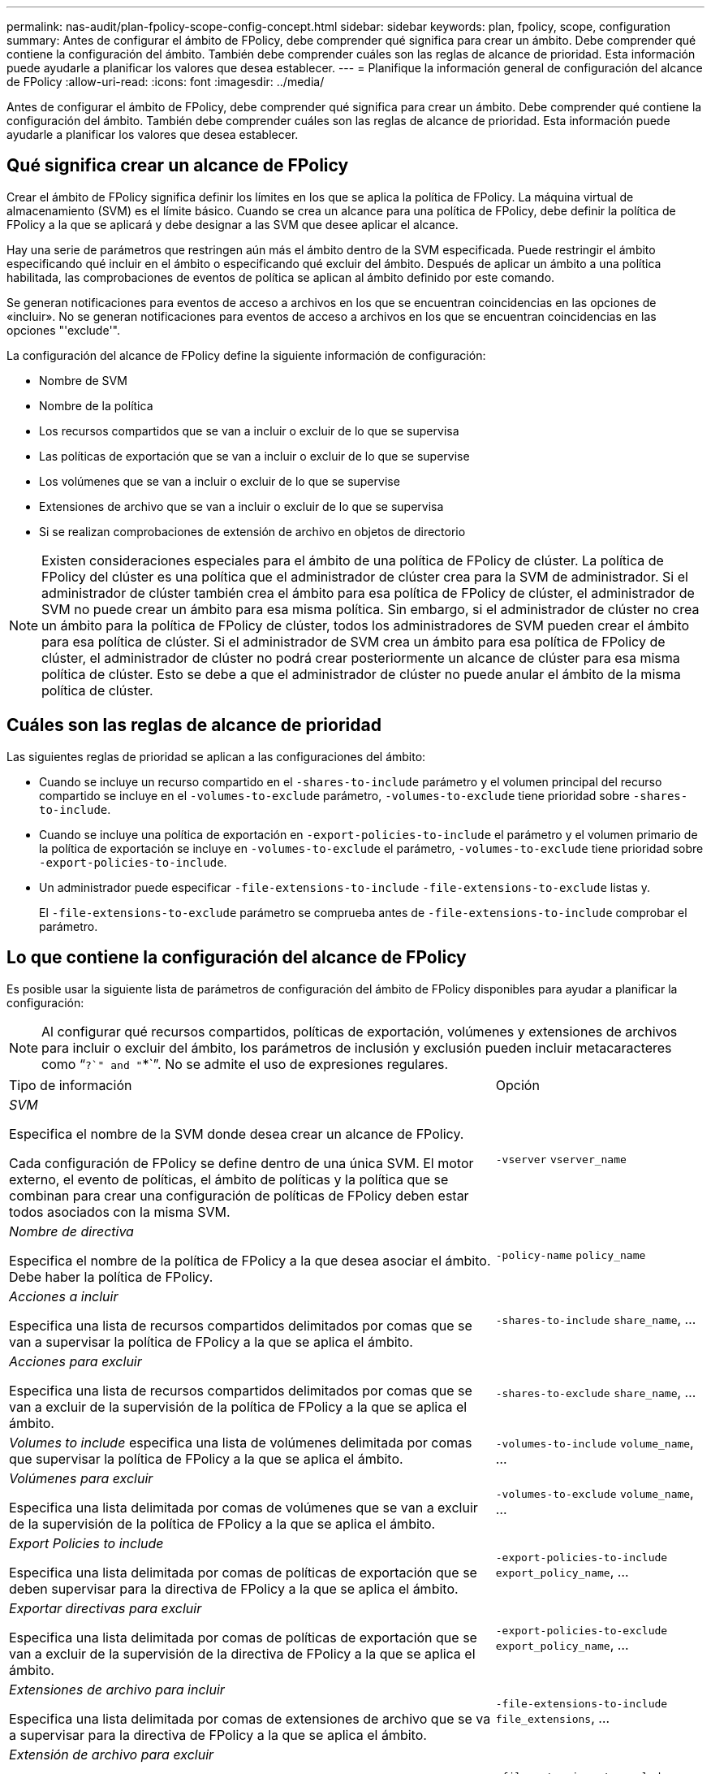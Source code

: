 ---
permalink: nas-audit/plan-fpolicy-scope-config-concept.html 
sidebar: sidebar 
keywords: plan, fpolicy, scope, configuration 
summary: Antes de configurar el ámbito de FPolicy, debe comprender qué significa para crear un ámbito. Debe comprender qué contiene la configuración del ámbito. También debe comprender cuáles son las reglas de alcance de prioridad. Esta información puede ayudarle a planificar los valores que desea establecer. 
---
= Planifique la información general de configuración del alcance de FPolicy
:allow-uri-read: 
:icons: font
:imagesdir: ../media/


[role="lead"]
Antes de configurar el ámbito de FPolicy, debe comprender qué significa para crear un ámbito. Debe comprender qué contiene la configuración del ámbito. También debe comprender cuáles son las reglas de alcance de prioridad. Esta información puede ayudarle a planificar los valores que desea establecer.



== Qué significa crear un alcance de FPolicy

Crear el ámbito de FPolicy significa definir los límites en los que se aplica la política de FPolicy. La máquina virtual de almacenamiento (SVM) es el límite básico. Cuando se crea un alcance para una política de FPolicy, debe definir la política de FPolicy a la que se aplicará y debe designar a las SVM que desee aplicar el alcance.

Hay una serie de parámetros que restringen aún más el ámbito dentro de la SVM especificada. Puede restringir el ámbito especificando qué incluir en el ámbito o especificando qué excluir del ámbito. Después de aplicar un ámbito a una política habilitada, las comprobaciones de eventos de política se aplican al ámbito definido por este comando.

Se generan notificaciones para eventos de acceso a archivos en los que se encuentran coincidencias en las opciones de «incluir». No se generan notificaciones para eventos de acceso a archivos en los que se encuentran coincidencias en las opciones "'exclude'".

La configuración del alcance de FPolicy define la siguiente información de configuración:

* Nombre de SVM
* Nombre de la política
* Los recursos compartidos que se van a incluir o excluir de lo que se supervisa
* Las políticas de exportación que se van a incluir o excluir de lo que se supervise
* Los volúmenes que se van a incluir o excluir de lo que se supervise
* Extensiones de archivo que se van a incluir o excluir de lo que se supervisa
* Si se realizan comprobaciones de extensión de archivo en objetos de directorio


[NOTE]
====
Existen consideraciones especiales para el ámbito de una política de FPolicy de clúster. La política de FPolicy del clúster es una política que el administrador de clúster crea para la SVM de administrador. Si el administrador de clúster también crea el ámbito para esa política de FPolicy de clúster, el administrador de SVM no puede crear un ámbito para esa misma política. Sin embargo, si el administrador de clúster no crea un ámbito para la política de FPolicy de clúster, todos los administradores de SVM pueden crear el ámbito para esa política de clúster. Si el administrador de SVM crea un ámbito para esa política de FPolicy de clúster, el administrador de clúster no podrá crear posteriormente un alcance de clúster para esa misma política de clúster. Esto se debe a que el administrador de clúster no puede anular el ámbito de la misma política de clúster.

====


== Cuáles son las reglas de alcance de prioridad

Las siguientes reglas de prioridad se aplican a las configuraciones del ámbito:

* Cuando se incluye un recurso compartido en el `-shares-to-include` parámetro y el volumen principal del recurso compartido se incluye en el `-volumes-to-exclude` parámetro, `-volumes-to-exclude` tiene prioridad sobre `-shares-to-include`.
* Cuando se incluye una política de exportación en `-export-policies-to-include` el parámetro y el volumen primario de la política de exportación se incluye en `-volumes-to-exclude` el parámetro, `-volumes-to-exclude` tiene prioridad sobre `-export-policies-to-include`.
* Un administrador puede especificar `-file-extensions-to-include` `-file-extensions-to-exclude` listas y.
+
El `-file-extensions-to-exclude` parámetro se comprueba antes de `-file-extensions-to-include` comprobar el parámetro.





== Lo que contiene la configuración del alcance de FPolicy

Es posible usar la siguiente lista de parámetros de configuración del ámbito de FPolicy disponibles para ayudar a planificar la configuración:

[NOTE]
====
Al configurar qué recursos compartidos, políticas de exportación, volúmenes y extensiones de archivos para incluir o excluir del ámbito, los parámetros de inclusión y exclusión pueden incluir metacaracteres como “`?`" and "`*`”. No se admite el uso de expresiones regulares.

====
[cols="70,30"]
|===


| Tipo de información | Opción 


 a| 
_SVM_

Especifica el nombre de la SVM donde desea crear un alcance de FPolicy.

Cada configuración de FPolicy se define dentro de una única SVM. El motor externo, el evento de políticas, el ámbito de políticas y la política que se combinan para crear una configuración de políticas de FPolicy deben estar todos asociados con la misma SVM.
 a| 
`-vserver` `vserver_name`



 a| 
_Nombre de directiva_

Especifica el nombre de la política de FPolicy a la que desea asociar el ámbito. Debe haber la política de FPolicy.
 a| 
`-policy-name` `policy_name`



 a| 
_Acciones a incluir_

Especifica una lista de recursos compartidos delimitados por comas que se van a supervisar la política de FPolicy a la que se aplica el ámbito.
 a| 
`-shares-to-include` `share_name`, ...



 a| 
_Acciones para excluir_

Especifica una lista de recursos compartidos delimitados por comas que se van a excluir de la supervisión de la política de FPolicy a la que se aplica el ámbito.
 a| 
`-shares-to-exclude` `share_name`, ...



 a| 
_Volumes to include_ especifica una lista de volúmenes delimitada por comas que supervisar la política de FPolicy a la que se aplica el ámbito.
 a| 
`-volumes-to-include` `volume_name`, ...



 a| 
_Volúmenes para excluir_

Especifica una lista delimitada por comas de volúmenes que se van a excluir de la supervisión de la política de FPolicy a la que se aplica el ámbito.
 a| 
`-volumes-to-exclude` `volume_name`, ...



 a| 
_Export Policies to include_

Especifica una lista delimitada por comas de políticas de exportación que se deben supervisar para la directiva de FPolicy a la que se aplica el ámbito.
 a| 
`-export-policies-to-include` `export_policy_name`, ...



 a| 
_Exportar directivas para excluir_

Especifica una lista delimitada por comas de políticas de exportación que se van a excluir de la supervisión de la directiva de FPolicy a la que se aplica el ámbito.
 a| 
`-export-policies-to-exclude` `export_policy_name`, ...



 a| 
_Extensiones de archivo para incluir_

Especifica una lista delimitada por comas de extensiones de archivo que se va a supervisar para la directiva de FPolicy a la que se aplica el ámbito.
 a| 
`-file-extensions-to-include` `file_extensions`, ...



 a| 
_Extensión de archivo para excluir_

Especifica una lista delimitada por comas de extensiones de archivo que se van a excluir de la supervisión de la directiva de FPolicy a la que se aplica el ámbito.
 a| 
`-file-extensions-to-exclude` `file_extensions`, ...



 a| 
_Es la comprobación de la extensión del archivo en el directorio activado ?_

Especifica si las comprobaciones de extensión de nombre de archivo también se aplican a los objetos de directorio. Si este parámetro se define en `true`, los objetos de directorio se someten a las mismas comprobaciones de extensiones que los archivos normales. Si este parámetro está definido en `false`, los nombres de directorio no coinciden con las extensiones y se envían notificaciones para los directorios aunque sus extensiones de nombre no coincidan.

Si la política de FPolicy a la que se asigna el ámbito está configurada para utilizar el motor nativo, este parámetro se debe establecer en `true`.
 a| 
`-is-file-extension-check-on-directories-enabled`{`true`  `false`| |}

|===